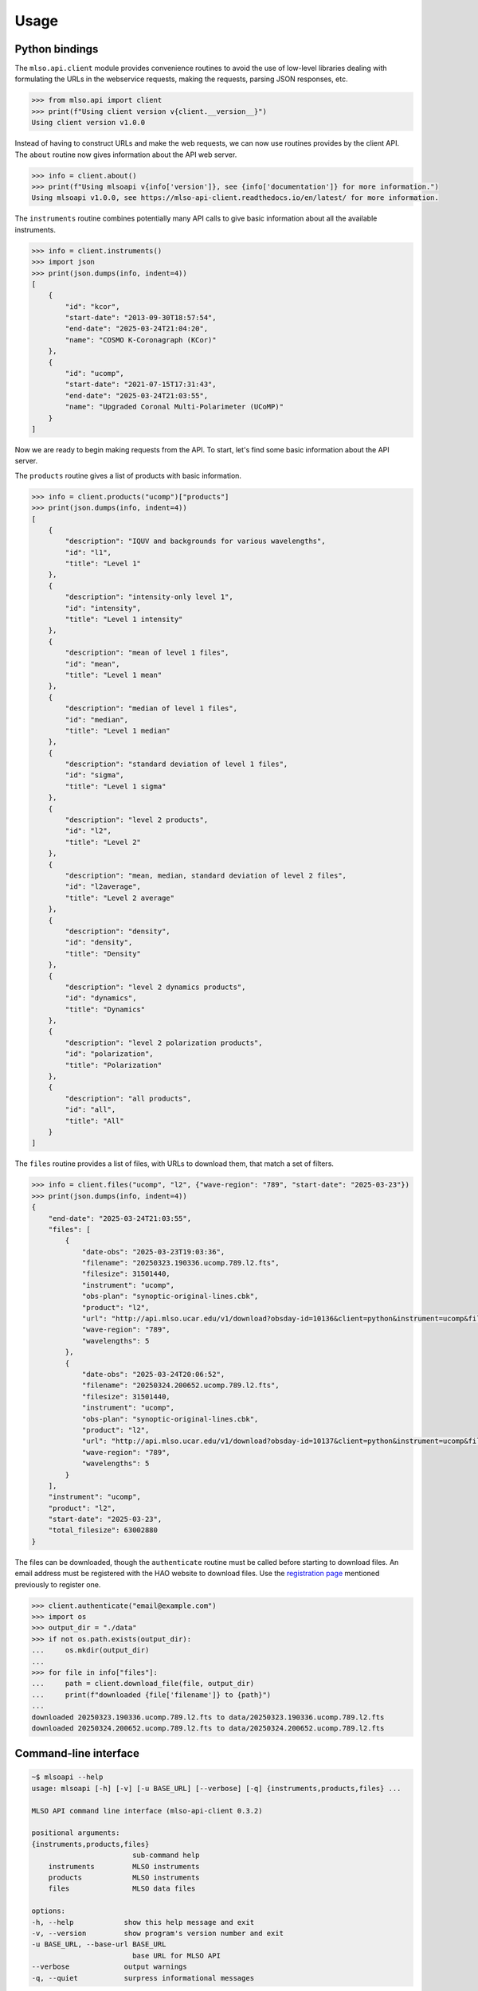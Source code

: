 =====
Usage
=====

---------------
Python bindings
---------------

The ``mlso.api.client`` module provides convenience routines to avoid the use of
low-level libraries dealing with formulating the URLs in the webservice
requests, making the requests, parsing JSON responses, etc.

.. code-block:: Python

    >>> from mlso.api import client
    >>> print(f"Using client version v{client.__version__}")
    Using client version v1.0.0

Instead of having to construct URLs and make the web requests, we can now use
routines provides by the client API. The ``about`` routine now gives information
about the API web server.

.. code-block:: Python

    >>> info = client.about()
    >>> print(f"Using mlsoapi v{info['version']}, see {info['documentation']} for more information.")
    Using mlsoapi v1.0.0, see https://mlso-api-client.readthedocs.io/en/latest/ for more information.

The ``instruments`` routine combines potentially many API calls to give basic
information about all the available instruments.

.. code-block:: Python

    >>> info = client.instruments()
    >>> import json
    >>> print(json.dumps(info, indent=4))
    [
        {
            "id": "kcor",
            "start-date": "2013-09-30T18:57:54",
            "end-date": "2025-03-24T21:04:20",
            "name": "COSMO K-Coronagraph (KCor)"
        },
        {
            "id": "ucomp",
            "start-date": "2021-07-15T17:31:43",
            "end-date": "2025-03-24T21:03:55",
            "name": "Upgraded Coronal Multi-Polarimeter (UCoMP)"
        }
    ]

Now we are ready to begin making requests from the API. To start, let's find
some basic information about the API server.

The ``products`` routine gives a list of products with basic information.

.. code-block:: Python

    >>> info = client.products("ucomp")["products"]
    >>> print(json.dumps(info, indent=4))
    [
        {
            "description": "IQUV and backgrounds for various wavelengths",
            "id": "l1",
            "title": "Level 1"
        },
        {
            "description": "intensity-only level 1",
            "id": "intensity",
            "title": "Level 1 intensity"
        },
        {
            "description": "mean of level 1 files",
            "id": "mean",
            "title": "Level 1 mean"
        },
        {
            "description": "median of level 1 files",
            "id": "median",
            "title": "Level 1 median"
        },
        {
            "description": "standard deviation of level 1 files",
            "id": "sigma",
            "title": "Level 1 sigma"
        },
        {
            "description": "level 2 products",
            "id": "l2",
            "title": "Level 2"
        },
        {
            "description": "mean, median, standard deviation of level 2 files",
            "id": "l2average",
            "title": "Level 2 average"
        },
        {
            "description": "density",
            "id": "density",
            "title": "Density"
        },
        {
            "description": "level 2 dynamics products",
            "id": "dynamics",
            "title": "Dynamics"
        },
        {
            "description": "level 2 polarization products",
            "id": "polarization",
            "title": "Polarization"
        },
        {
            "description": "all products",
            "id": "all",
            "title": "All"
        }
    ]

The ``files`` routine provides a list of files, with URLs to download them, that
match a set of filters.

.. code-block:: Python

    >>> info = client.files("ucomp", "l2", {"wave-region": "789", "start-date": "2025-03-23"})
    >>> print(json.dumps(info, indent=4))
    {
        "end-date": "2025-03-24T21:03:55",
        "files": [
            {
                "date-obs": "2025-03-23T19:03:36",
                "filename": "20250323.190336.ucomp.789.l2.fts",
                "filesize": 31501440,
                "instrument": "ucomp",
                "obs-plan": "synoptic-original-lines.cbk",
                "product": "l2",
                "url": "http://api.mlso.ucar.edu/v1/download?obsday-id=10136&client=python&instrument=ucomp&filename=20250323.190336.ucomp.789.l2.fts",
                "wave-region": "789",
                "wavelengths": 5
            },
            {
                "date-obs": "2025-03-24T20:06:52",
                "filename": "20250324.200652.ucomp.789.l2.fts",
                "filesize": 31501440,
                "instrument": "ucomp",
                "obs-plan": "synoptic-original-lines.cbk",
                "product": "l2",
                "url": "http://api.mlso.ucar.edu/v1/download?obsday-id=10137&client=python&instrument=ucomp&filename=20250324.200652.ucomp.789.l2.fts",
                "wave-region": "789",
                "wavelengths": 5
            }
        ],
        "instrument": "ucomp",
        "product": "l2",
        "start-date": "2025-03-23",
        "total_filesize": 63002880
    }

The files can be downloaded, though the ``authenticate`` routine must be called
before starting to download files. An email address must be registered with the
HAO website to download files. Use the `registration page`_ mentioned previously to
register one.

.. _registration page: https://registration.hao.ucar.edu

.. code-block:: Python

    >>> client.authenticate("email@example.com")
    >>> import os
    >>> output_dir = "./data"
    >>> if not os.path.exists(output_dir):
    ...     os.mkdir(output_dir)
    ...
    >>> for file in info["files"]:
    ...     path = client.download_file(file, output_dir)
    ...     print(f"downloaded {file['filename']} to {path}")
    ...
    downloaded 20250323.190336.ucomp.789.l2.fts to data/20250323.190336.ucomp.789.l2.fts
    downloaded 20250324.200652.ucomp.789.l2.fts to data/20250324.200652.ucomp.789.l2.fts

----------------------
Command-line interface
----------------------

.. code-block::

    ~$ mlsoapi --help
    usage: mlsoapi [-h] [-v] [-u BASE_URL] [--verbose] [-q] {instruments,products,files} ...

    MLSO API command line interface (mlso-api-client 0.3.2)

    positional arguments:
    {instruments,products,files}
                            sub-command help
        instruments         MLSO instruments
        products            MLSO instruments
        files               MLSO data files

    options:
    -h, --help            show this help message and exit
    -v, --version         show program's version number and exit
    -u BASE_URL, --base-url BASE_URL
                            base URL for MLSO API
    --verbose             output warnings
    -q, --quiet           surpress informational messages

.. code-block::

    $ mlsoapi instruments
    ID       Instrument name                              Dates available
    -------- -------------------------------------------- -----------------------
    kcor     COSMO K-Coronagraph (KCor)                   2013-09-30...2025-03-24
    ucomp    Upgraded Coronal Multi-Polarimeter (UCoMP)   2021-07-15...2025-03-24

.. code-block::

    $ mlsoapi products --instrument ucomp
    ID            Title                  Description
    ------------- ---------------------- -------------------------------------------------------
    l1            Level 1                IQUV and backgrounds for various wavelengths
    intensity     Level 1 intensity      intensity-only level 1
    mean          Level 1 mean           mean of level 1 files
    median        Level 1 median         median of level 1 files
    sigma         Level 1 sigma          standard deviation of level 1 files
    l2            Level 2                level 2 products
    l2average     Level 2 average        mean, median, standard deviation of level 2 files
    density       Density                density
    dynamics      Dynamics               level 2 dynamics products
    polarization  Polarization           level 2 polarization products
    all           All                    all products

.. code-block::

    $ mlsoapi files --instrument ucomp --product l2 --wave-region 789 --start-date 2025-03-23
    Date/time            Instrument Product       Filesize   Filename
    -------------------- ---------- ------------- ---------- --------------------------------
    2025-03-23T19:03:36  ucomp      l2               30.0 MB 20250323.190336.ucomp.789.l2.fts
    2025-03-24T20:06:52  ucomp      l2               30.0 MB 20250324.200652.ucomp.789.l2.fts
    -------------------- ---------- ------------- ---------- --------------------------------
    2 files                                          60.1 MB

.. code-block::

    $ mlsoapi files --instrument ucomp --product l2 --wave-region 789 --start-date 2025-03-23 \
    > --download --username email@example.com
    100%|███████████████████████████████████████████████████████████████████████| 2/2 [00:01<00:00,  1.86it/s]


------------
IDL bindings
------------

``mlsoapi.pro`` (and library routines ``mlso_instruments``, ``mlso_products``,
``mlso_files``, and ``mlso_download_file``) provides convenience routines to
avoid the use of low-level libraries dealing with formulating the URLs in the
webservice requests, making the requests, parsing JSON responses, etc.

~~~~~~~~~~~~~~~~~~~~~~~~~~~~~~~~~~~~
Basic interactive command-line usage
~~~~~~~~~~~~~~~~~~~~~~~~~~~~~~~~~~~~

The ``mlsoapi`` routine provides basic features for interactive use. For
example, it is easy to list information about the instruments available such as
ID to use in the API, the full name of the instruments, and dates of the
available data.

.. code-block:: IDL

    IDL> mlsoapi
    ID       Instrument name                              Dates available
    -------- -------------------------------------------- -----------------------
    kcor     COSMO K-Coronagraph (KCor)                   2013-09-30...2025-03-24
    ucomp    Upgraded Coronal Multi-Polarimeter (UCoMP)   2021-07-15...2025-03-24

To list information about the products available for a particular instrument
such as the product ID, title, and description, simply set the `INSTRUMENT`
keyword:

.. code-block:: IDL

    IDL> mlsoapi, instrument='ucomp'
    ID            Title                  Description
    ------------- ---------------------- -------------------------------------------------------
    l1            Level 1                IQUV and backgrounds for various wavelengths
    intensity     Level 1 intensity      intensity-only level 1
    mean          Level 1 mean           mean of level 1 files
    median        Level 1 median         median of level 1 files
    sigma         Level 1 sigma          standard deviation of level 1 files
    l2            Level 2                level 2 products
    l2average     Level 2 average        mean, median, standard deviation of level 2 files
    density       Density                density
    dynamics      Dynamics               level 2 dynamics products
    polarization  Polarization           level 2 polarization products
    all           All                    all products

To list the files available for UCoMP instrument's level 2 product with wave
region 789 after 2025-01-1, specify both the `INSTRUMENT` and `PRODUCT`
keywords, along with any other desired filters:

.. code-block:: IDL

    IDL> mlsoapi, instrument='ucomp', product='l2', wave_region='789', start_date='2025-03-23'
    Date/time            Instrument Product       Filesize   Filename
    -------------------- ---------- ------------- ---------- --------------------------------
    2025-03-23T19:03:36  ucomp      l2                30.0 M 20250323.190336.ucomp.789.l2.fts
    2025-03-24T20:06:52  ucomp      l2                30.0 M 20250324.200652.ucomp.789.l2.fts
    -------------------- ---------- ------------- ---------- --------------------------------
    2 files                                           60.1 M


To download the above listed files into the "data" directory. The email username
given here must be registered with the HAO website at::

    https://registration.hao.ucar.edu

.. code-block:: IDL

    IDL> mlsoapi, instrument='ucomp', product='l2', $
    IDL>          wave_region='789', start_date='2025-03-23', $
    IDL>          username='email@example.com', /download, output_dir='data'


~~~~~~~~~~~~~~~~~~~~~~~~~~~~~~~~~~~~~~~~~~~
API for programmatically retrieving results
~~~~~~~~~~~~~~~~~~~~~~~~~~~~~~~~~~~~~~~~~~~

Retrieve information about the available instruments.

.. code-block:: IDL

    IDL> instruments_info = mlso_instruments()
    IDL> print, strjoin(instruments_info.id, ', '), format='MLSO instruments: %s'
    MLSO instruments: kcor, ucomp

The fields available for each instrument:

.. code-block:: IDL

    IDL> help, instruments_info[0]
    ** Structure <27720578>, 4 tags, length=64, data length=64, refs=2:
       ID              STRING    'kcor'
       NAME            STRING    'COSMO K-Coronagraph (KCor)'
       START_DATE      STRING    '2013-09-30T18:57:54'
       END_DATE        STRING    '2025-03-24T21:04:20'

Retrieve information about the products for UCoMP.

.. code-block:: IDL

    IDL> products_info = mlso_products('ucomp')
    IDL> print, strjoin(products_info.products.id, ', '), format='UCoMP products: %s'
    UCoMP products: l1, intensity, mean, median, sigma, l2, l2average, density, dynamics, polarization, all
    IDL> help, products_info.products[0]
    ** Structure <2e3e8>, 3 tags, length=48, data length=48, refs=2:
      DESCRIPTION     STRING    'IQUV and backgrounds for various wavelengths'
      ID              STRING    'l1'
      TITLE           STRING    'Level 1'
    IDL> files_info = mlso_files('ucomp', 'l2', wave_region='789', start_date='2025-03-23')
    IDL> files = files_info.files
    IDL> n_files = n_elements(files)
    IDL> .run
    - for f = 0L, n_files - 1L do begin
    -   print, f + 1, n_files, files[f].filename, format='%d/%d: %s'
    -   print, files[f].url, format='     %s'
    - endfor
    -
    - end
    1/2: 20250323.190336.ucomp.789.l2.fts
        http://api.mlso.ucar.edu/v1/download?obsday-id=10136&client=idl&instrument=ucomp&filename=20250323.190336.ucomp.789.l2.fts
    2/2: 20250324.200652.ucomp.789.l2.fts
        http://api.mlso.ucar.edu/v1/download?obsday-id=10137&client=idl&instrument=ucomp&filename=20250324.200652.ucomp.789.l2.fts

.. code-block:: IDL

    IDL> username = 'email@example.com'
    IDL> .run
    - for f = 0L, n_elements(files_info.files) - 1L do begin
    -   file = files_info.files[f]
    -   mlso_download_file, file.filename, file.url, username, output_dir='data'
    - endfor
    -
    - end
